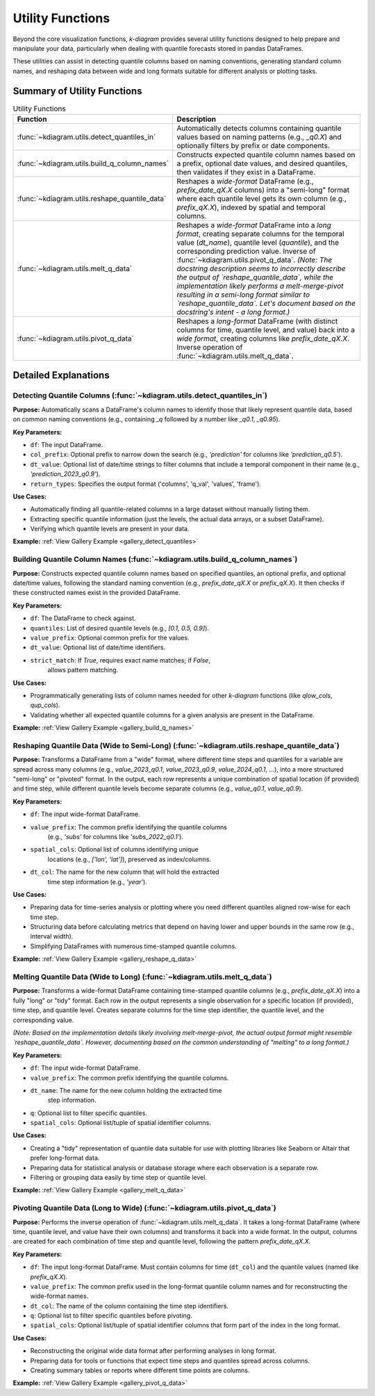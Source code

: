 .. _userguide_utils:

===================
Utility Functions
===================

Beyond the core visualization functions, `k-diagram` provides several
utility functions designed to help prepare and manipulate your data,
particularly when dealing with quantile forecasts stored in pandas
DataFrames.

These utilities can assist in detecting quantile columns based on naming
conventions, generating standard column names, and reshaping data between
wide and long formats suitable for different analysis or plotting tasks.

Summary of Utility Functions
------------------------------

.. list-table:: Utility Functions
   :widths: 40 60
   :header-rows: 1

   * - Function
     - Description
   * - :func:`~kdiagram.utils.detect_quantiles_in`
     - Automatically detects columns containing quantile values based
       on naming patterns (e.g., `_q0.X`) and optionally filters by
       prefix or date components.
   * - :func:`~kdiagram.utils.build_q_column_names`
     - Constructs expected quantile column names based on a prefix,
       optional date values, and desired quantiles, then validates
       if they exist in a DataFrame.
   * - :func:`~kdiagram.utils.reshape_quantile_data`
     - Reshapes a *wide-format* DataFrame (e.g.,
       `prefix_date_qX.X` columns) into a "semi-long" format where
       each quantile level gets its own column (e.g., `prefix_qX.X`),
       indexed by spatial and temporal columns.
   * - :func:`~kdiagram.utils.melt_q_data`
     - Reshapes a *wide-format* DataFrame into a *long format*, creating
       separate columns for the temporal value (`dt_name`), quantile level
       (`quantile`), and the corresponding prediction value. Inverse of
       :func:`~kdiagram.utils.pivot_q_data`. *(Note: The docstring description seems
       to incorrectly describe the output of `reshape_quantile_data`, while the
       implementation likely performs a melt-merge-pivot resulting in a semi-long
       format similar to `reshape_quantile_data`. Let's document based on the
       docstring's intent - a long format.)*
   * - :func:`~kdiagram.utils.pivot_q_data`
     - Reshapes a *long-format* DataFrame (with distinct columns for time,
       quantile level, and value) back into a *wide format*, creating
       columns like `prefix_date_qX.X`. Inverse operation of
       :func:`~kdiagram.utils.melt_q_data`.


Detailed Explanations
-----------------------

.. _ug_detect_quantiles_in:

Detecting Quantile Columns (:func:`~kdiagram.utils.detect_quantiles_in`)
~~~~~~~~~~~~~~~~~~~~~~~~~~~~~~~~~~~~~~~~~~~~~~~~~~~~~~~~~~~~~~~~~~~~~~~~~~~~

**Purpose:**
Automatically scans a DataFrame's column names to identify those that
likely represent quantile data, based on common naming conventions
(e.g., containing `_q` followed by a number like `_q0.1`, `_q0.95`).

**Key Parameters:**

* ``df``: The input DataFrame.
* ``col_prefix``: Optional prefix to narrow down the search (e.g.,
  `'prediction'` for columns like `'prediction_q0.5'`).
* ``dt_value``: Optional list of date/time strings to filter columns
  that include a temporal component in their name (e.g.,
  `'prediction_2023_q0.9'`).
* ``return_types``: Specifies the output format ('columns', 'q_val',
  'values', 'frame').

**Use Cases:**

* Automatically finding all quantile-related columns in a large dataset
  without manually listing them.
* Extracting specific quantile information (just the levels, the actual
  data arrays, or a subset DataFrame).
* Verifying which quantile levels are present in your data.

**Example:** :ref:`View Gallery Example <gallery_detect_quantiles>`

.. _ug_build_q_column_names:

Building Quantile Column Names (:func:`~kdiagram.utils.build_q_column_names`)
~~~~~~~~~~~~~~~~~~~~~~~~~~~~~~~~~~~~~~~~~~~~~~~~~~~~~~~~~~~~~~~~~~~~~~~~~~~~~~~~

**Purpose:**
Constructs expected quantile column names based on specified quantiles,
an optional prefix, and optional date/time values, following the
standard naming convention (e.g., `prefix_date_qX.X` or `prefix_qX.X`).
It then checks if these constructed names exist in the provided DataFrame.

**Key Parameters:**

* ``df``: The DataFrame to check against.
* ``quantiles``: List of desired quantile levels (e.g., `[0.1, 0.5, 0.9]`).
* ``value_prefix``: Optional common prefix for the values.
* ``dt_value``: Optional list of date/time identifiers.
* ``strict_match``: If `True`, requires exact name matches; if `False`,
    allows pattern matching.

**Use Cases:**

* Programmatically generating lists of column names needed for other
  `k-diagram` functions (like `qlow_cols`, `qup_cols`).
* Validating whether all expected quantile columns for a given analysis
  are present in the DataFrame.

**Example:** :ref:`View Gallery Example <gallery_build_q_names>`

.. _ug_reshape_quantile_data:

Reshaping Quantile Data (Wide to Semi-Long) (:func:`~kdiagram.utils.reshape_quantile_data`)
~~~~~~~~~~~~~~~~~~~~~~~~~~~~~~~~~~~~~~~~~~~~~~~~~~~~~~~~~~~~~~~~~~~~~~~~~~~~~~~~~~~~~~~~~~~~~~

**Purpose:**
Transforms a DataFrame from a "wide" format, where different time steps
and quantiles for a variable are spread across many columns (e.g.,
`value_2023_q0.1`, `value_2023_q0.9`, `value_2024_q0.1`, ...), into a
more structured "semi-long" or "pivoted" format. In the output, each row
represents a unique combination of spatial location (if provided) and
time step, while different quantile levels become separate columns
(e.g., `value_q0.1`, `value_q0.9`).

**Key Parameters:**

* ``df``: The input wide-format DataFrame.
* ``value_prefix``: The common prefix identifying the quantile columns
    (e.g., `'subs'` for columns like `'subs_2022_q0.1'`).
* ``spatial_cols``: Optional list of columns identifying unique
    locations (e.g., `['lon', 'lat']`), preserved as index/columns.
* ``dt_col``: The name for the new column that will hold the extracted
    time step information (e.g., `'year'`).

**Use Cases:**

* Preparing data for time-series analysis or plotting where you need
  different quantiles aligned row-wise for each time step.
* Structuring data before calculating metrics that depend on having
  lower and upper bounds in the same row (e.g., interval width).
* Simplifying DataFrames with numerous time-stamped quantile columns.

**Example:** :ref:`View Gallery Example <gallery_reshape_q_data>` 


.. _ug_melt_q_data:

Melting Quantile Data (Wide to Long) (:func:`~kdiagram.utils.melt_q_data`)
~~~~~~~~~~~~~~~~~~~~~~~~~~~~~~~~~~~~~~~~~~~~~~~~~~~~~~~~~~~~~~~~~~~~~~~~~~~~~~~

**Purpose:**
Transforms a wide-format DataFrame containing time-stamped quantile
columns (e.g., `prefix_date_qX.X`) into a fully "long" or "tidy"
format. Each row in the output represents a single observation for a
specific location (if provided), time step, and quantile level. Creates
separate columns for the time step identifier, the quantile level, and
the corresponding value.

*(Note: Based on the implementation details likely involving melt-merge-pivot,
the actual output format might resemble `reshape_quantile_data`. However,
documenting based on the common understanding of "melting" to a long format.)*

**Key Parameters:**

* ``df``: The input wide-format DataFrame.
* ``value_prefix``: The common prefix identifying the quantile columns.
* ``dt_name``: The name for the new column holding the extracted time
    step information.
* ``q``: Optional list to filter specific quantiles.
* ``spatial_cols``: Optional list/tuple of spatial identifier columns.

**Use Cases:**

* Creating a "tidy" representation of quantile data suitable for use
  with plotting libraries like Seaborn or Altair that prefer long-format
  data.
* Preparing data for statistical analysis or database storage where each
  observation is a separate row.
* Filtering or grouping data easily by time step or quantile level.

**Example:** :ref:`View Gallery Example <gallery_melt_q_data>` 

.. _ug_pivot_q_data:

Pivoting Quantile Data (Long to Wide) (:func:`~kdiagram.utils.pivot_q_data`)
~~~~~~~~~~~~~~~~~~~~~~~~~~~~~~~~~~~~~~~~~~~~~~~~~~~~~~~~~~~~~~~~~~~~~~~~~~~~~~~

**Purpose:**
Performs the inverse operation of :func:`~kdiagram.utils.melt_q_data`. It
takes a long-format DataFrame (where time, quantile level, and value
have their own columns) and transforms it back into a wide format. In the
output, columns are created for each combination of time step and
quantile level, following the pattern `prefix_date_qX.X`.

**Key Parameters:**

* ``df``: The input long-format DataFrame. Must contain columns for
  time (``dt_col``) and the quantile values (named like
  `prefix_qX.X`).
* ``value_prefix``: The common prefix used in the long-format quantile
  column names and for reconstructing the wide-format names.
* ``dt_col``: The name of the column containing the time step identifiers.
* ``q``: Optional list to filter specific quantiles before pivoting.
* ``spatial_cols``: Optional list/tuple of spatial identifier columns
  that form part of the index in the long format.

**Use Cases:**

* Reconstructing the original wide data format after performing analyses
  in long format.
* Preparing data for tools or functions that expect time steps and
  quantiles spread across columns.
* Creating summary tables or reports where different time points are columns.

**Example:** :ref:`View Gallery Example <gallery_pivot_q_data>` 

.. raw:: html

   <hr>